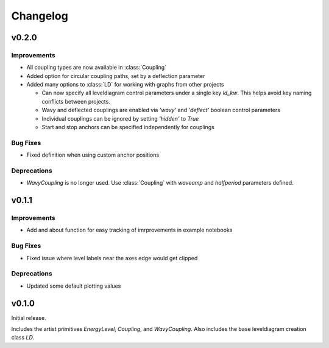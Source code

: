 Changelog
=========

v0.2.0
------

Improvements
++++++++++++

- All coupling types are now available in :class:`Coupling`
- Added option for circular coupling paths, set by a deflection parameter
- Added many options to :class:`LD` for working with graphs from other projects
  
  - Can now specify all leveldiagram control parameters under a single key `ld_kw`.
    This helps avoid key naming conflicts between projects.
  - Wavy and deflected couplings are enabled via `'wavy'` and `'deflect'` boolean control parameters
  - Individual couplings can be ignored by setting `'hidden'` to `True`
  - Start and stop anchors can be specified independently for couplings

Bug Fixes
+++++++++

- Fixed definition when using custom anchor positions

Deprecations
++++++++++++

- `WavyCoupling` is no longer used. Use :class:`Coupling` with `waveamp` and `halfperiod` parameters defined.


v0.1.1
------

Improvements
++++++++++++

- Add and about function for easy tracking of imrprovements in example notebooks

Bug Fixes
+++++++++

- Fixed issue where level labels near the axes edge would get clipped

Deprecations
++++++++++++

- Updated some default plotting values

v0.1.0
------

Initial release.

Includes the artist primitives `EnergyLevel`, `Coupling`, and `WavyCoupling`.
Also includes the base leveldiagram creation class `LD`.